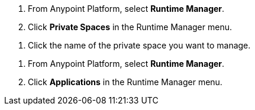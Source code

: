 // SELECT PRIVATE SPACE SHARED
// tag::selectPrivateSpace[]
. From Anypoint Platform, select *Runtime Manager*.
. Click *Private Spaces* in the Runtime Manager menu.
// end::selectPrivateSpace[]


// CLICK PRIVATE SPACE NAME SHARED
// tag::clickPrivateSpaceName[]
. Click the name of the private space you want to manage.
// end::clickPrivateSpaceName[]


// SELECT RTM APPS SHARED
// tag::selectAppsPage[]
. From Anypoint Platform, select *Runtime Manager*.
. Click *Applications* in the Runtime Manager menu.
// end::selectAppsPage[]
